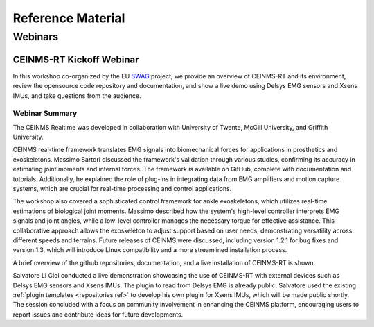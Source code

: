 ===================
Reference Material
===================

.. _Reference ref:

Webinars
--------

.. _Webinar ref:

CEINMS-RT Kickoff Webinar
+++++++++++++++++++++++++
In this workshop co-organized by the EU `SWAG <https://swag-project.eu/>`_ project, we provide an overview of CEINMS-RT and its environment, 
review the opensource code repository and documentation, and show a live demo using Delsys EMG sensors and Xsens IMUs, 
and take questions from the audience.

.. image:: images/thumbnail.png
    :alt: Kickoff Webinar
    :target: https://www.youtube.com/watch?v=cfyVCYWY3WM 

Webinar Summary
^^^^^^^^^^^^^^^
The CEINMS Realtime was developed in collaboration with University of Twente, McGill University, and Griffith University. 

CEINMS real-time framework translates EMG signals into biomechanical forces for applications in prosthetics and exoskeletons. 
Massimo Sartori discussed the framework's validation through various studies, confirming its accuracy in estimating joint moments 
and internal forces. The framework is available on GitHub, complete with documentation 
and tutorials. Additionally, he explained the role of plug-ins in integrating data from EMG amplifiers and motion capture systems, which are 
crucial for real-time processing and control applications.

The workshop also covered a sophisticated control framework for ankle exoskeletons, which utilizes real-time estimations of biological joint 
moments. Massimo described how the system's high-level controller interprets EMG signals and joint angles, while a low-level controller manages 
the necessary torque for effective assistance. This collaborative approach allows the exoskeleton to adjust support based on user needs, 
demonstrating versatility across different speeds and terrains. Future releases of CEINMS were discussed, including version 1.2.1 for 
bug fixes and version 1.3, which will introduce Linux compatibility and a more streamlined installation process.

A brief overview of the github repositories, documentation, and a live installation of CEINMS-RT is shown. 

Salvatore Li Gioi conducted a live demonstration showcasing the use of CEINMS-RT with external devices such as Delsys EMG sensors and 
Xsens IMUs. The plugin to read from Delsys EMG is already public. Salvatore used the existing :ref:`plugin templates <repositories ref>` to 
develop his own plugin for Xsens IMUs, which will be made public shortly. The session concluded with a focus on community involvement in 
enhancing the CEINMS platform, encouraging users to report issues and contribute ideas for future developments.